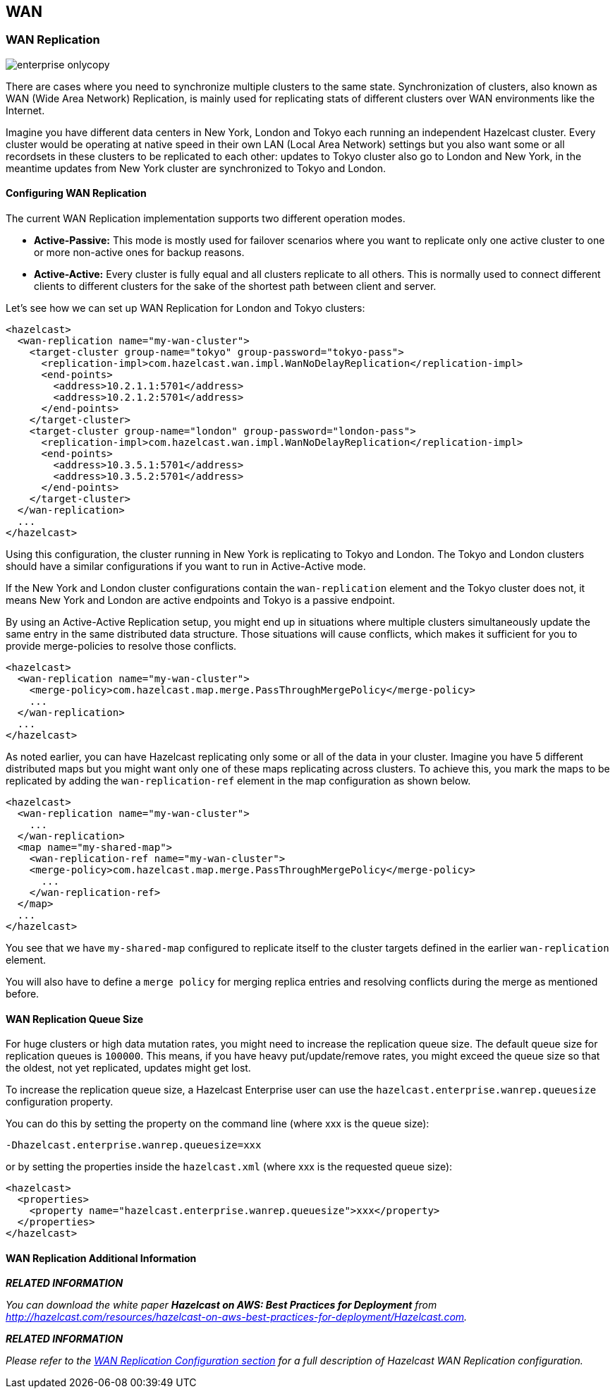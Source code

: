 [[wan]]
== WAN

[[wan-replication]]
=== WAN Replication

image::enterprise-onlycopy.jpg[]


There are cases where you need to synchronize multiple clusters to the same state. Synchronization of clusters, also known as WAN (Wide Area Network) Replication, is mainly used for replicating stats of different clusters over WAN environments like the Internet. 

Imagine you have different data centers in New York, London and Tokyo each running an independent Hazelcast cluster. Every cluster would be operating at native speed in their own LAN (Local Area Network) settings but you also want some or all recordsets in
these clusters to be replicated to each other: updates to Tokyo cluster also go to London and New York, in the meantime updates from New York cluster are synchronized to Tokyo and London.

[[configuring-wan-replication]]
==== Configuring WAN Replication

The current WAN Replication implementation supports two different operation modes.

* *Active-Passive:* This mode is mostly used for failover scenarios where you want to replicate only one active cluster to one or more non-active ones for backup reasons.
* *Active-Active:* Every cluster is fully equal and all clusters replicate to all others. This is normally used to connect different clients to different clusters for the sake of the shortest path between client and server.

Let's see how we can set up WAN Replication for London and Tokyo clusters:

```xml
<hazelcast>
  <wan-replication name="my-wan-cluster">
    <target-cluster group-name="tokyo" group-password="tokyo-pass">
      <replication-impl>com.hazelcast.wan.impl.WanNoDelayReplication</replication-impl>
      <end-points>
        <address>10.2.1.1:5701</address>
        <address>10.2.1.2:5701</address>
      </end-points>
    </target-cluster>
    <target-cluster group-name="london" group-password="london-pass">
      <replication-impl>com.hazelcast.wan.impl.WanNoDelayReplication</replication-impl>
      <end-points>
        <address>10.3.5.1:5701</address>
        <address>10.3.5.2:5701</address>
      </end-points>
    </target-cluster>
  </wan-replication>
  ...
</hazelcast>
```

Using this configuration, the cluster running in New York is replicating to Tokyo and London. The Tokyo and London clusters should have a similar configurations if you want to run in Active-Active mode.

If the New York and London cluster configurations contain the `wan-replication` element and the Tokyo cluster does not, it means New York and London are active endpoints and Tokyo is a passive endpoint.

By using an Active-Active Replication setup, you might end up in situations where multiple clusters simultaneously update the same entry in the same distributed data structure. Those situations will cause conflicts, which makes it sufficient for you to provide
merge-policies to resolve those conflicts. 

```xml
<hazelcast>
  <wan-replication name="my-wan-cluster">
    <merge-policy>com.hazelcast.map.merge.PassThroughMergePolicy</merge-policy>
    ...
  </wan-replication>
  ...
</hazelcast>
```

As noted earlier, you can have Hazelcast replicating only some or all of the data in your cluster. Imagine you have 5 different distributed maps but you might want only one of these maps replicating across clusters. To achieve this, you mark the maps to be
replicated by adding the `wan-replication-ref` element in the map configuration as shown below.

```xml
<hazelcast>
  <wan-replication name="my-wan-cluster">
    ...
  </wan-replication>
  <map name="my-shared-map">
    <wan-replication-ref name="my-wan-cluster">
    <merge-policy>com.hazelcast.map.merge.PassThroughMergePolicy</merge-policy>
      ...
    </wan-replication-ref>
  </map>
  ...
</hazelcast>
```

You see that we have `my-shared-map` configured to replicate itself to the cluster targets defined in the earlier `wan-replication` element.

You will also have to define a `merge policy` for merging replica entries and resolving conflicts during the merge as mentioned before.

[[wan-replication-queue-size]]
==== WAN Replication Queue Size

For huge clusters or high data mutation rates, you might need to increase the replication queue size. The default queue size for replication queues is `100000`. This means, if you have heavy put/update/remove rates, you might exceed the queue size
so that the oldest, not yet replicated, updates might get lost.
 
To increase the replication queue size, a Hazelcast Enterprise user can use the `hazelcast.enterprise.wanrep.queuesize` configuration property.

You can do this by setting the property on the command line (where xxx is the queue size):

```plain
-Dhazelcast.enterprise.wanrep.queuesize=xxx
```

or by setting the properties inside the `hazelcast.xml` (where xxx is the requested queue size):

```xml
<hazelcast>
  <properties>
    <property name="hazelcast.enterprise.wanrep.queuesize">xxx</property>
  </properties>
</hazelcast>
```

[[wan-replication-additional-information]]
==== WAN Replication Additional Information

*_RELATED INFORMATION_*

_You can download the white paper *Hazelcast on AWS: Best Practices for Deployment* from
http://hazelcast.com/resources/hazelcast-on-aws-best-practices-for-deployment/Hazelcast.com._


*_RELATED INFORMATION_*

_Please refer to the <<wan-replication-configuration, WAN Replication Configuration section>> for a full description of Hazelcast WAN Replication configuration._

